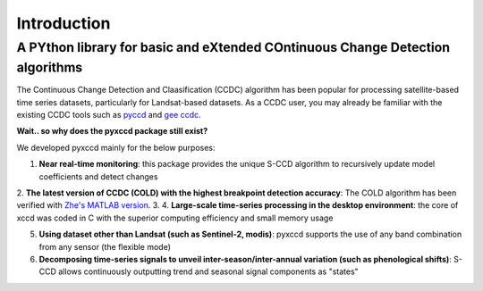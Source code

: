 Introduction
=================

A PYthon library for basic and eXtended COntinuous Change Detection algorithms
------------------------------------------------------------------------------

The Continuous Change Detection and Claasification (CCDC) algorithm has been popular for processing satellite-based time series datasets, particularly for Landsat-based datasets. As a CCDC user, you may already be familiar with the existing CCDC tools such as `pyccd <https://github.com/repository-preservation/lcmap-pyccd>`_ and `gee ccdc <https://developers.google.com/earth-engine/apidocs/ee-algorithms-temporalsegmentation-ccdc>`_.

**Wait.. so why does the pyxccd package still exist?**

We developed pyxccd mainly for the below purposes:
   
1. **Near real-time monitoring**: this package provides the unique S-CCD algorithm to recursively update model coefficients and detect changes

2. **The latest version of CCDC (COLD) with the highest breakpoint detection accuracy**: The COLD algorithm has been verified with `Zhe's MATLAB version <https://github.com/Remote-Sensing-of-Land-Resource-Lab/COLD>`_.
3. 
4. **Large-scale time-series processing in the desktop environment**: the core of xccd was coded in C with the superior computing efficiency and small memory usage

5. **Using dataset other than Landsat (such as Sentinel-2, modis)**: pyxccd supports the use of any band combination from any sensor (the flexible mode)

6. **Decomposing time-series signals to unveil inter-season/inter-annual variation (such as phenological shifts)**: S-CCD allows continuously outputting trend and seasonal signal components as "states"